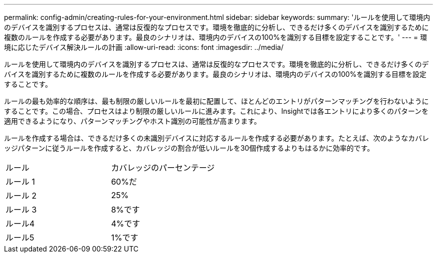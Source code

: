 ---
permalink: config-admin/creating-rules-for-your-environment.html 
sidebar: sidebar 
keywords:  
summary: 'ルールを使用して環境内のデバイスを識別するプロセスは、通常は反復的なプロセスです。環境を徹底的に分析し、できるだけ多くのデバイスを識別するために複数のルールを作成する必要があります。最良のシナリオは、環境内のデバイスの100%を識別する目標を設定することです。' 
---
= 環境に応じたデバイス解決ルールの計画
:allow-uri-read: 
:icons: font
:imagesdir: ../media/


[role="lead"]
ルールを使用して環境内のデバイスを識別するプロセスは、通常は反復的なプロセスです。環境を徹底的に分析し、できるだけ多くのデバイスを識別するために複数のルールを作成する必要があります。最良のシナリオは、環境内のデバイスの100%を識別する目標を設定することです。

ルールの最も効率的な順序は、最も制限の厳しいルールを最初に配置して、ほとんどのエントリがパターンマッチングを行わないようにすることです。この場合、プロセスはより制限の厳しいルールに進みます。これにより、Insightでは各エントリにより多くのパターンを適用できるようになり、パターンマッチングやホスト識別の可能性が高まります。

ルールを作成する場合は、できるだけ多くの未識別デバイスに対応するルールを作成する必要があります。たとえば、次のようなカバレッジパターンに従うルールを作成すると、カバレッジの割合が低いルールを30個作成するよりもはるかに効率的です。

|===


| ルール | カバレッジのパーセンテージ 


 a| 
ルール 1
 a| 
60%だ



 a| 
ルール 2
 a| 
25%



 a| 
ルール 3
 a| 
8%です



 a| 
ルール4
 a| 
4%です



 a| 
ルール5
 a| 
1%です

|===
